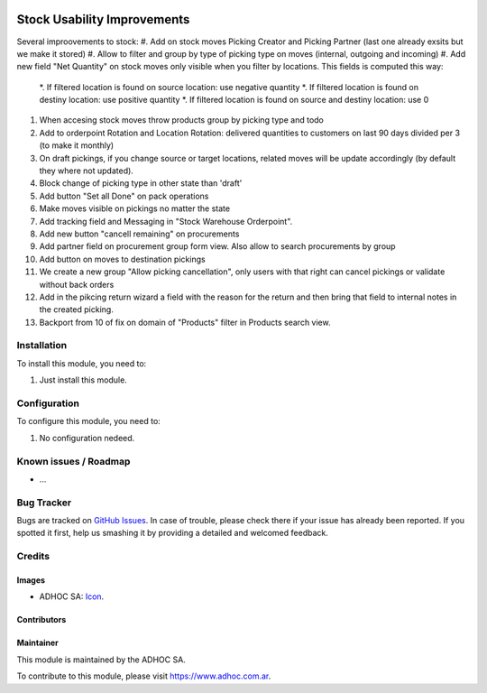 .. image:: https://img.shields.io/badge/licence-AGPL--3-blue.svg
   :target: http://www.gnu.org/licenses/agpl-3.0-standalone.html
   :alt: License: AGPL-3

============================
Stock Usability Improvements
============================

Several improovements to stock:
#. Add on stock moves Picking Creator and Picking Partner (last one already exsits but we make it stored)
#. Allow to filter and group by type of picking type on moves (internal, outgoing and incoming)
#. Add new field "Net Quantity" on stock moves only visible when you filter by locations. This fields is computed this way:
    *. If filtered location is found on source location: use negative quantity
    *. If filtered location is found on destiny location: use positive quantity
    *. If filtered location is found on source and destiny location: use 0
#. When accesing stock moves throw products group by picking type and todo
#. Add to orderpoint Rotation and Location Rotation: delivered quantities to customers on last 90 days divided per 3 (to make it monthly)
#. On draft pickings, if you change source or target locations, related moves will be update accordingly (by default they where not updated).
#. Block change of picking type in other state than 'draft'
#. Add button "Set all Done" on pack operations
#. Make moves visible on pickings no matter the state
#. Add tracking field and Messaging in "Stock Warehouse Orderpoint".
#. Add new button "cancell remaining" on procurements
#. Add partner field on procurement group form view. Also allow to search procurements by group
#. Add button on moves to destination pickings
#. We create a new group "Allow picking cancellation", only users with that right can cancel pickings or validate without back orders
#. Add in the pikcing return wizard a field with the reason for the return and then bring that field to internal notes in the created picking.
#. Backport from 10 of fix on domain of "Products" filter in Products search view.

Installation
============

To install this module, you need to:

#. Just install this module.


Configuration
=============

To configure this module, you need to:

#. No configuration nedeed.


.. image:: https://odoo-community.org/website/image/ir.attachment/5784_f2813bd/datas
   :alt: Try me on Runbot
   :target: https://runbot.adhoc.com.ar/

.. repo_id is available in https://github.com/OCA/maintainer-tools/blob/master/tools/repos_with_ids.txt
.. branch is "8.0" for example

Known issues / Roadmap
======================

* ...

Bug Tracker
===========

Bugs are tracked on `GitHub Issues
<https://github.com/ingadhoc/stock/issues>`_. In case of trouble, please
check there if your issue has already been reported. If you spotted it first,
help us smashing it by providing a detailed and welcomed feedback.

Credits
=======

Images
------

* ADHOC SA: `Icon <http://fotos.subefotos.com/83fed853c1e15a8023b86b2b22d6145bo.png>`_.

Contributors
------------


Maintainer
----------

.. image:: http://fotos.subefotos.com/83fed853c1e15a8023b86b2b22d6145bo.png
   :alt: Odoo Community Association
   :target: https://www.adhoc.com.ar

This module is maintained by the ADHOC SA.

To contribute to this module, please visit https://www.adhoc.com.ar.
